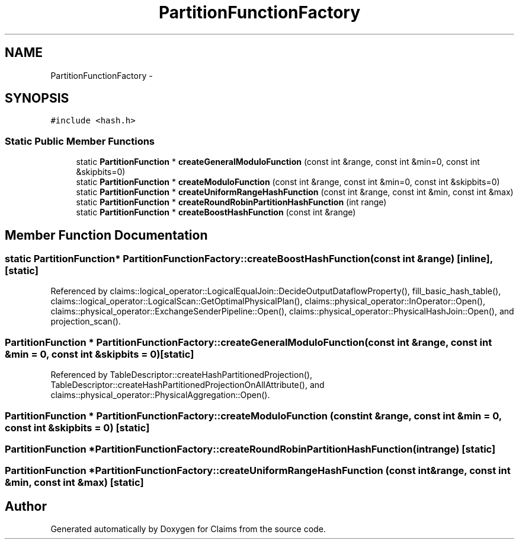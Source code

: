 .TH "PartitionFunctionFactory" 3 "Thu Nov 12 2015" "Claims" \" -*- nroff -*-
.ad l
.nh
.SH NAME
PartitionFunctionFactory \- 
.SH SYNOPSIS
.br
.PP
.PP
\fC#include <hash\&.h>\fP
.SS "Static Public Member Functions"

.in +1c
.ti -1c
.RI "static \fBPartitionFunction\fP * \fBcreateGeneralModuloFunction\fP (const int &range, const int &min=0, const int &skipbits=0)"
.br
.ti -1c
.RI "static \fBPartitionFunction\fP * \fBcreateModuloFunction\fP (const int &range, const int &min=0, const int &skipbits=0)"
.br
.ti -1c
.RI "static \fBPartitionFunction\fP * \fBcreateUniformRangeHashFunction\fP (const int &range, const int &min, const int &max)"
.br
.ti -1c
.RI "static \fBPartitionFunction\fP * \fBcreateRoundRobinPartitionHashFunction\fP (int range)"
.br
.ti -1c
.RI "static \fBPartitionFunction\fP * \fBcreateBoostHashFunction\fP (const int &range)"
.br
.in -1c
.SH "Member Function Documentation"
.PP 
.SS "static \fBPartitionFunction\fP* PartitionFunctionFactory::createBoostHashFunction (const int &range)\fC [inline]\fP, \fC [static]\fP"

.PP
Referenced by claims::logical_operator::LogicalEqualJoin::DecideOutputDataflowProperty(), fill_basic_hash_table(), claims::logical_operator::LogicalScan::GetOptimalPhysicalPlan(), claims::physical_operator::InOperator::Open(), claims::physical_operator::ExchangeSenderPipeline::Open(), claims::physical_operator::PhysicalHashJoin::Open(), and projection_scan()\&.
.SS "\fBPartitionFunction\fP * PartitionFunctionFactory::createGeneralModuloFunction (const int &range, const int &min = \fC0\fP, const int &skipbits = \fC0\fP)\fC [static]\fP"

.PP
Referenced by TableDescriptor::createHashPartitionedProjection(), TableDescriptor::createHashPartitionedProjectionOnAllAttribute(), and claims::physical_operator::PhysicalAggregation::Open()\&.
.SS "\fBPartitionFunction\fP * PartitionFunctionFactory::createModuloFunction (const int &range, const int &min = \fC0\fP, const int &skipbits = \fC0\fP)\fC [static]\fP"

.SS "\fBPartitionFunction\fP * PartitionFunctionFactory::createRoundRobinPartitionHashFunction (intrange)\fC [static]\fP"

.SS "\fBPartitionFunction\fP * PartitionFunctionFactory::createUniformRangeHashFunction (const int &range, const int &min, const int &max)\fC [static]\fP"


.SH "Author"
.PP 
Generated automatically by Doxygen for Claims from the source code\&.

